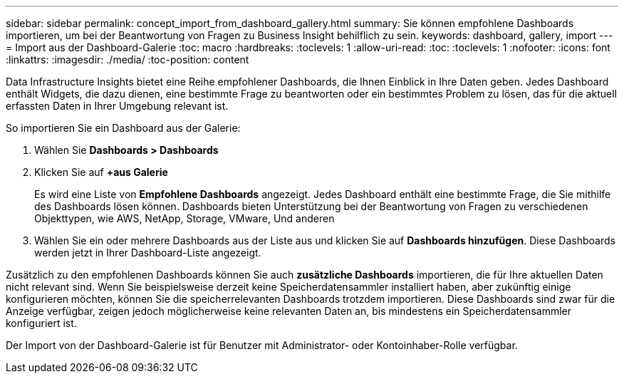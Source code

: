 ---
sidebar: sidebar 
permalink: concept_import_from_dashboard_gallery.html 
summary: Sie können empfohlene Dashboards importieren, um bei der Beantwortung von Fragen zu Business Insight behilflich zu sein. 
keywords: dashboard, gallery, import 
---
= Import aus der Dashboard-Galerie
:toc: macro
:hardbreaks:
:toclevels: 1
:allow-uri-read: 
:toc: 
:toclevels: 1
:nofooter: 
:icons: font
:linkattrs: 
:imagesdir: ./media/
:toc-position: content


[role="lead"]
Data Infrastructure Insights bietet eine Reihe empfohlener Dashboards, die Ihnen Einblick in Ihre Daten geben. Jedes Dashboard enthält Widgets, die dazu dienen, eine bestimmte Frage zu beantworten oder ein bestimmtes Problem zu lösen, das für die aktuell erfassten Daten in Ihrer Umgebung relevant ist.

So importieren Sie ein Dashboard aus der Galerie:

. Wählen Sie *Dashboards > Dashboards*
. Klicken Sie auf *+aus Galerie*
+
Es wird eine Liste von *Empfohlene Dashboards* angezeigt. Jedes Dashboard enthält eine bestimmte Frage, die Sie mithilfe des Dashboards lösen können. Dashboards bieten Unterstützung bei der Beantwortung von Fragen zu verschiedenen Objekttypen, wie AWS, NetApp, Storage, VMware, Und anderen

. Wählen Sie ein oder mehrere Dashboards aus der Liste aus und klicken Sie auf *Dashboards hinzufügen*. Diese Dashboards werden jetzt in Ihrer Dashboard-Liste angezeigt.


Zusätzlich zu den empfohlenen Dashboards können Sie auch *zusätzliche Dashboards* importieren, die für Ihre aktuellen Daten nicht relevant sind. Wenn Sie beispielsweise derzeit keine Speicherdatensammler installiert haben, aber zukünftig einige konfigurieren möchten, können Sie die speicherrelevanten Dashboards trotzdem importieren. Diese Dashboards sind zwar für die Anzeige verfügbar, zeigen jedoch möglicherweise keine relevanten Daten an, bis mindestens ein Speicherdatensammler konfiguriert ist.

Der Import von der Dashboard-Galerie ist für Benutzer mit Administrator- oder Kontoinhaber-Rolle verfügbar.
